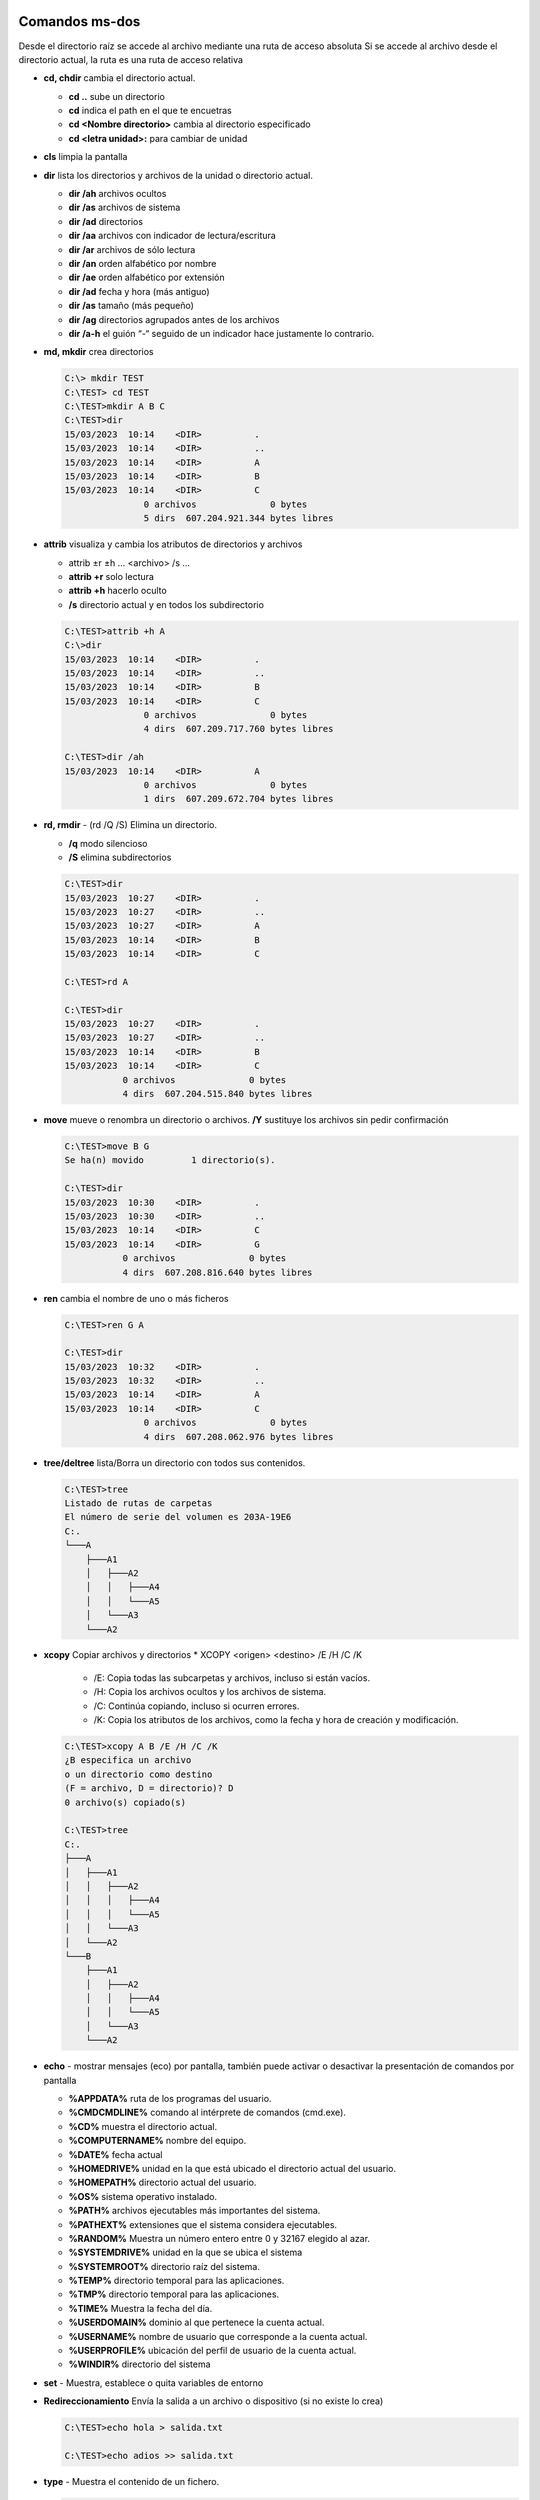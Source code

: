 ***************
Comandos ms-dos
***************

Desde el directorio raíz se accede al archivo mediante una ruta de acceso absoluta
Si se accede al archivo desde el directorio actual, la ruta es una ruta de acceso relativa

* **cd, chdir**  cambia el directorio actual.

  * **cd ..**  sube un directorio
  * **cd** indica el path en el que te encuetras
  * **cd <Nombre directorio>** cambia al directorio especificado
  * **cd <letra unidad>:** para cambiar de unidad
  
* **cls** limpia la pantalla

* **dir** lista los directorios y archivos de la unidad o directorio actual.

  * **dir /ah** archivos ocultos
  * **dir /as** archivos de sistema
  * **dir /ad** directorios
  * **dir /aa** archivos con indicador de lectura/escritura
  * **dir /ar** archivos de sólo lectura
  * **dir /an** orden alfabético por nombre
  * **dir /ae** orden alfabético por extensión
  * **dir /ad** fecha y hora (más antiguo)
  * **dir /as** tamaño (más pequeño)
  * **dir /ag** directorios agrupados antes de los archivos
  * **dir /a-h** el guión “-“ seguido de un indicador hace justamente lo contrario.


* **md, mkdir** crea directorios

  .. code-block:: shell

    C:\> mkdir TEST
    C:\TEST> cd TEST
    C:\TEST>mkdir A B C
    C:\TEST>dir
    15/03/2023  10:14    <DIR>          .
    15/03/2023  10:14    <DIR>          ..
    15/03/2023  10:14    <DIR>          A
    15/03/2023  10:14    <DIR>          B
    15/03/2023  10:14    <DIR>          C
                   0 archivos              0 bytes
                   5 dirs  607.204.921.344 bytes libres

* **attrib**  visualiza y cambia los atributos de directorios y archivos

  * attrib ±r ±h ... <archivo> /s ...
  * **attrib +r** solo lectura
  * **attrib +h** hacerlo oculto
  * **/s** directorio actual y en todos los subdirectorio
 
  .. code-block:: shell
    
    C:\TEST>attrib +h A
    C:\>dir
    15/03/2023  10:14    <DIR>          .
    15/03/2023  10:14    <DIR>          ..
    15/03/2023  10:14    <DIR>          B
    15/03/2023  10:14    <DIR>          C
                   0 archivos              0 bytes
                   4 dirs  607.209.717.760 bytes libres

    C:\TEST>dir /ah
    15/03/2023  10:14    <DIR>          A
                   0 archivos              0 bytes
                   1 dirs  607.209.672.704 bytes libres


* **rd, rmdir** - (rd /Q /S) Elimina un directorio.

  * **/q** modo silencioso
  * **/S** elimina subdirectorios
  
  .. code-block:: shell
  
    C:\TEST>dir
    15/03/2023  10:27    <DIR>          .
    15/03/2023  10:27    <DIR>          ..
    15/03/2023  10:27    <DIR>          A
    15/03/2023  10:14    <DIR>          B
    15/03/2023  10:14    <DIR>          C
    
    C:\TEST>rd A 

    C:\TEST>dir
    15/03/2023  10:27    <DIR>          .
    15/03/2023  10:27    <DIR>          ..
    15/03/2023  10:14    <DIR>          B
    15/03/2023  10:14    <DIR>          C
               0 archivos              0 bytes
               4 dirs  607.204.515.840 bytes libres
               
* **move** mueve o renombra un directorio o archivos. **/Y** sustituye los archivos sin pedir confirmación

  .. code-block:: shell
  
    C:\TEST>move B G
    Se ha(n) movido         1 directorio(s).

    C:\TEST>dir
    15/03/2023  10:30    <DIR>          .
    15/03/2023  10:30    <DIR>          ..
    15/03/2023  10:14    <DIR>          C
    15/03/2023  10:14    <DIR>          G
               0 archivos              0 bytes
               4 dirs  607.208.816.640 bytes libres

* **ren** cambia el nombre de uno o más ficheros

  .. code-block:: shell
  
    C:\TEST>ren G A
    
    C:\TEST>dir
    15/03/2023  10:32    <DIR>          .
    15/03/2023  10:32    <DIR>          ..
    15/03/2023  10:14    <DIR>          A
    15/03/2023  10:14    <DIR>          C
                   0 archivos              0 bytes
                   4 dirs  607.208.062.976 bytes libres


* **tree/deltree** lista/Borra un directorio con todos sus contenidos.

  .. code-block:: shell

    C:\TEST>tree
    Listado de rutas de carpetas
    El número de serie del volumen es 203A-19E6
    C:.
    └───A
        ├───A1
        │   ├───A2
        │   │   ├───A4
        │   │   └───A5
        │   └───A3
        └───A2
        

* **xcopy** Copiar archivos y directorios
  * XCOPY <origen> <destino> /E /H /C /K
    * /E: Copia todas las subcarpetas y archivos, incluso si están vacíos.
    * /H: Copia los archivos ocultos y los archivos de sistema.
    * /C: Continúa copiando, incluso si ocurren errores.
    * /K: Copia los atributos de los archivos, como la fecha y hora de creación y modificación.

  .. code-block:: shell

    C:\TEST>xcopy A B /E /H /C /K
    ¿B especifica un archivo
    o un directorio como destino
    (F = archivo, D = directorio)? D
    0 archivo(s) copiado(s)

    C:\TEST>tree
    C:.
    ├───A
    │   ├───A1
    │   │   ├───A2
    │   │   │   ├───A4
    │   │   │   └───A5
    │   │   └───A3
    │   └───A2
    └───B
        ├───A1
        │   ├───A2
        │   │   ├───A4
        │   │   └───A5
        │   └───A3
        └───A2

* **echo** - mostrar mensajes (eco) por pantalla, también puede activar o desactivar la presentación de comandos por pantalla

  * **%APPDATA%** ruta de los programas del usuario.
  * **%CMDCMDLINE%** comando al intérprete de comandos (cmd.exe).
  * **%CD%** muestra el directorio actual.
  * **%COMPUTERNAME%** nombre del equipo.
  * **%DATE%** fecha actual
  * **%HOMEDRIVE%** unidad en la que está ubicado el directorio actual del usuario.
  * **%HOMEPATH%** directorio actual del usuario.
  * **%OS%** sistema operativo instalado.
  * **%PATH%** archivos ejecutables más importantes del sistema.
  * **%PATHEXT%** extensiones que el sistema considera ejecutables.
  * **%RANDOM%** Muestra un número entero entre 0 y 32167 elegido al azar.
  * **%SYSTEMDRIVE%** unidad en la que se ubica el sistema
  * **%SYSTEMROOT%** directorio raíz del sistema.
  * **%TEMP%** directorio temporal para las aplicaciones.
  * **%TMP%** directorio temporal para las aplicaciones.
  * **%TIME%** Muestra la fecha del día.
  * **%USERDOMAIN%** dominio al que pertenece la cuenta actual.
  * **%USERNAME%** nombre de usuario que corresponde a la cuenta actual.
  * **%USERPROFILE%** ubicación del perfil de usuario de la cuenta actual.
  * **%WINDIR%** directorio del sistema
  
* **set** - Muestra, establece o quita variables de entorno

* **Redireccionamiento** Envía la salida a un archivo o dispositivo (si no existe lo crea)

  .. code-block:: shell

    C:\TEST>echo hola > salida.txt
    
    C:\TEST>echo adios >> salida.txt

* **type** - Muestra el contenido de un fichero.

  .. code-block:: shell

    C:\TEST>type salida.txt
    hola
    adios

* **more** presenta información de salida pantalla por pantalla

* **copy** copiar un archivos, **/Y** sustituye los archivos sin pedir confirmación
  
  .. code-block:: shell

    C:\TEST>copy salida.txt salida2.txt
    
    
* **fc** compara archivos.

  .. code-block:: shell
  
    C:\TEST>echo 1 >> salida2.txt
    
    C:\TEST>fc salida.txt salida2.txt
    Comparando archivos salida.txt y SALIDA2.TXT
    ***** salida.txt
    ***** SALIDA2.TXT
    1
    *****

* **find** - Busca una cadena de texto específica en un archivo o en varios archivos

  .. code-block:: shell
    
   C:\TEST>find /?
   Busca una cadena de texto en uno o más archivos.
   
   FIND [/V] [/C] [/N] [/I] [/OFF[LINE]] "cadena" [[unidad:][ruta]archivo[ ...]]
   
     /V          Muestra todas las líneas que no tengan la cadena especificada.
     /C          Muestra solo el número de líneas que contienen la cadena.
     /N          Muestra el número de línea de cada línea.
     /I          Omite mayúsculas/minúsculas al buscar una cadena.
     /OFF[LINE]  No omite archivos con el atributo "sin conexión" establecido.
     "cadena"    Especifica el texto que se desea buscar.
     [unidad:][ruta]archivo
                 Especifica el o los archivos a buscar.
    Si no se especifica una ruta, FIND busca el texto que se escriba en el símbolo
   del sistema o que se canalice desde otro comando.
 
   C:\TEST>find "hola" salida.txt  
 
   ---------- SALIDA.TXT
   hola
    C:\TEST>find /V "hola" salida.txt
 
   ---------- SALIDA.TXT
   adios
   
   C:\TEST>find /N "hola" salida.txt
   
   ---------- SALIDA.TXT
   [1]hola
 
* **del** elimina archivos

  .. code-block:: shell

    C:\TEST>del salida2.txt


* **ping** se utiliza para medir la latencia o tiempo que tardan en comunicarse dos puntos remotos

  .. code-block:: shell
  
   C:\TEST>ping 8.8.8.8
   
   Haciendo ping a 8.8.8.8 con 32 bytes de datos:
   Respuesta desde 8.8.8.8: bytes=32 tiempo=4ms TTL=115
   Respuesta desde 8.8.8.8: bytes=32 tiempo=4ms TTL=115
   Respuesta desde 8.8.8.8: bytes=32 tiempo=7ms TTL=115
   Respuesta desde 8.8.8.8: bytes=32 tiempo=9ms TTL=115
   
   Estadísticas de ping para 8.8.8.8:
       Paquetes: enviados = 4, recibidos = 4, perdidos = 0
       (0% perdidos),
   Tiempos aproximados de ida y vuelta en milisegundos:
       Mínimo = 4ms, Máximo = 9ms, Media = 6ms

* **ipconfig** muestra los valores de configuración de red de TCP/IP

  .. code-block:: shell
  
   C:\TEST>ipconfig
   
   Configuración IP de Windows
   
   Adaptador de Ethernet vEthernet (WSL):
   
      Sufijo DNS específico para la conexión. . :
      Vínculo: dirección IPv6 local. . . : fe80::a32:a5ec:1b5a:7617%40
      Dirección IPv4. . . . . . . . . . . . . . : 192.168.0.1
      Máscara de subred . . . . . . . . . . . . : 255.255.240.0
      Puerta de enlace predeterminada . . . . . :

* **sort** (Ordenar): Lee información de entrada, ordena datos y escribe los resultados en la pantalla, en un archivo o en otro dispositivo.

  .. code-block:: shell
  
   C:\TEST>sort salida.txt
   adios
   hola
  
* **ver** - Muestra la versión del Sistema Operativo.

  .. code-block:: shell

   C:\TEST>ver
  
   Microsoft Windows [Versión 10.0.19044.2486]
  
 
* **vol** - Muestra la etiqueta del disco duro y su volumen (si lo tiene).

  .. code-block:: shell

   C:\TEST>vol
    El volumen de la unidad C no tiene etiqueta.
    El número de serie del volumen es: 203A-19E6
    
**************
Scripting .bat
**************

Un archivo o programa de procesamiento por lotes es un archivo de texto sin formato que contiene uno o más comandos de MS-DOS y que tiene asignado una extensión BAT.

Cuando se escribe el nombre del programa de procesamiento por lotes en la línea de comandos, los comandos se ejecutan como un grupo.

* **pause**: suspende la ejecución de un programa de procesamiento por lotes y muestra un mensaje indicando al usuario que presione cualquier tecla para continuar.

* **rem** permite que se incluyan comentarios

* **echo [texto]** muestra el texto por pantalla @(on/off) para presentar los comandos por pantalla en un script
  
  Ejemplo:

  .. code-block:: shell
  
   C:\>type hola.bat
   @echo off
   rem Esto es un comentario
   rem @echo on se presentaran los comandos por pantalla
   echo Hola Mundo
   pause
   C:\>hola.bat
   Hola Mundo
   Presione una tecla para continuar . . .

* **for** (repite un comando)

  FOR %%variable IN (conjunto) DO comando [parametros_del_comando]

  Ejemplo:  
  
  .. code-block:: shell
  
   C:>type for.bat 
   @echo off 
   echo -------------------------------
   echo cuenta hasta 10 de 2 en 2
   for /L %%j in (1,2,10) do echo hola %%j
   
   C:\>for.bat      
   ------------------------------- 
   cuena hasta 10 de 2 en 2
   hola 1
   hola 3
   hola 5
   hola 7
   hola 9
   
  Ejemplo con el parámetro /R ejecuta el comando recursivamente:
  
  .. code-block:: shell
  
   for /R %x in (*) do @echo %x
   
  Visualizamos todas las dll que empiecen por a de C:\Windows\System32 
    
  .. code-block:: shell
  
   for /R C:\Windows\System32 %x in (A*.dll) do @echo %xde C:\WINNT

* **Parámetros de entrada**, los valores suministrados al ejecutar el archivo .bat se les llaman argumentos y se denotan %0, %1, ..., %9.

* **shift** cambia los valores de los parámetros reemplazables %0 a %9 copiando cada parámetro en el anterior, es decir, el valor de %1 es copiado en %0, el valor de %2 es copiado en %1 y así sucesivamente.

* **if** (condicional)

  .. code-block:: shell
     
   C:\>type if.bat
   @echo off 
   set a=%1
   set b=%2
   echo a = %a% ; b = %b%
   if %a% equ %b% echo %b% y %b% son iguales
   if %a% neq %b% echo %b% y %b% son distintos
   if %a% leq %b% echo %b% es menor o igual que %b%
   if %a% geq %b% echo %b% es mayor o igual que %b%
   if %a% lss %b% echo %b% es menor que %b%
   if %a% gtr %b% echo %b% es mayor que %b%
   echo -------------------------------------

   C:\> if.bat 3 3 
   a = 3 ; b = 3 
   3 y 3 son iguales
   3 es menor o igual que 3 
   3 es mayor o igual que 3
   -------------------------------------

   C:\> if.bat 3 5 
   a = 3 ; b = 5 
   5 y 5 son distintos
   5 es menor o igual que 5
   5 es menor que 5
   -------------------------------------

   C:\> if.bat 3 1 
   a = 3 ; b = 1 
   1 y 1 son distintos
   1 es mayor o igual que 1
   1 es mayor que 1
   -------------------------------------
      
* **goto** se va a una línea marcada por una etiqueta especificada por el usuario dentro de un programa de procesamiento por lotes.